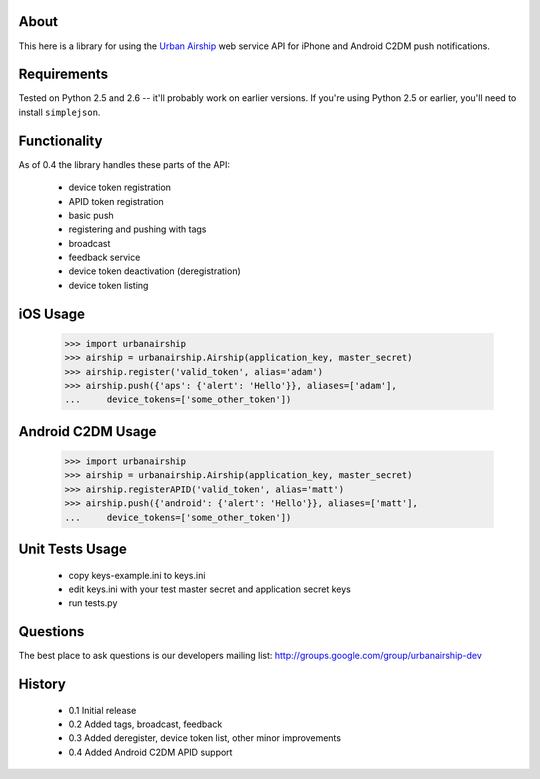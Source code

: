 About
=====

This here is a library for using the `Urban Airship
<http://urbanairship.com/>`_ web service API for iPhone and Android C2DM push notifications.

Requirements
============

Tested on Python 2.5 and 2.6 -- it'll probably work on earlier versions. If
you're using Python 2.5 or earlier, you'll need to install ``simplejson``.

Functionality
=============

As of 0.4 the library handles these parts of the API:

 * device token registration
 * APID token registration
 * basic push
 * registering and pushing with tags
 * broadcast
 * feedback service
 * device token deactivation (deregistration)
 * device token listing

iOS Usage
=========

    >>> import urbanairship
    >>> airship = urbanairship.Airship(application_key, master_secret)
    >>> airship.register('valid_token', alias='adam')
    >>> airship.push({'aps': {'alert': 'Hello'}}, aliases=['adam'],
    ...     device_tokens=['some_other_token'])

Android C2DM Usage
==================

    >>> import urbanairship
    >>> airship = urbanairship.Airship(application_key, master_secret)
    >>> airship.registerAPID('valid_token', alias='matt')
    >>> airship.push({'android': {'alert': 'Hello'}}, aliases=['matt'],
    ...     device_tokens=['some_other_token'])


Unit Tests Usage
================

 * copy keys-example.ini to keys.ini
 * edit keys.ini with your test master secret and application secret keys
 * run tests.py


Questions
=========

The best place to ask questions is our developers mailing list:
http://groups.google.com/group/urbanairship-dev

History
=======

 * 0.1 Initial release
 * 0.2 Added tags, broadcast, feedback
 * 0.3 Added deregister, device token list, other minor improvements
 * 0.4 Added Android C2DM APID support
